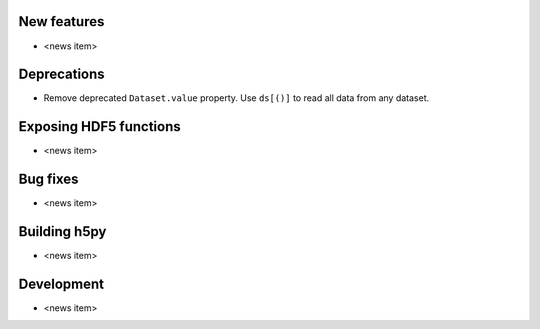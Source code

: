 New features
------------

* <news item>

Deprecations
------------

* Remove deprecated ``Dataset.value`` property.
  Use ``ds[()]`` to read all data from any dataset.

Exposing HDF5 functions
-----------------------

* <news item>

Bug fixes
---------

* <news item>

Building h5py
-------------

* <news item>

Development
-----------

* <news item>
